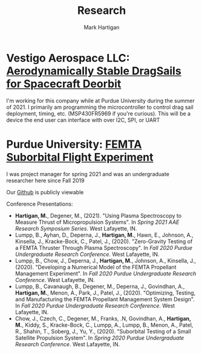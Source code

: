 #+title: Research
#+author: Mark Hartigan
#+email: hartigan@purdue.edu
#+creator: <a href="https://www.gnu.org/software/emacs/">Emacs</a> 27.1 (<a href="https://orgmode.org">Org</a> mode 9.3)
#+options: toc:nil num:nil
#+options: html-link-use-abs-url:nil html-postamble:t
#+options: html-preamble:t html-scripts:t html-style:nil
#+options: html5-fancy:nil tex:t
#+html_doctype: xhtml-strict
#+html_container: div
#+description:
#+keywords:
#+html_link_home: index.html
#+html_link_up: index.html
#+html_mathjax:
#+html_head: <link rel="preconnect" href="https://fonts.gstatic.com">
#+html_head: <link href="https://fonts.googleapis.com/css2?family=Ubuntu+Mono&display=swap" rel="stylesheet">
#+html_head: <link rel="stylesheet" type="text/css" href="css/stylesheet.css" />
#+html_head: <link rel="icon" type="image/png" href="ref/favicon.png" />
#+html_head: <script data-goatcounter="https://mchartigan.goatcounter.com/count" async src="//gc.zgo.at/count.js"></script>
#+subtitle:
#+infojs_opt:
#+latex_header:

* Vestigo Aerospace LLC: [[https://www.sbir.gov/node/1881753][Aerodynamically Stable DragSails for Spacecraft Deorbit]]

I'm working for this company while at Purdue University during the summer of 2021. I primarily am programming the microcontroller to control drag sail deployment, timing, etc. (MSP430FR5969 if you're curious). This will be a device the end user can interface with over I2C, SPI, or UART

* Purdue University: [[https://engineering.purdue.edu/CubeSat/missions/femta][FEMTA Suborbital Flight Experiment]]

I was project manager for spring 2021 and was an undergraduate researcher here since Fall 2019

Our [[https://github.com/FEMTA-Suborbital-Experiment][Github]] is publicly viewable

Conference Presentations:
+ *Hartigan, M.*, Degener, M., (2021). "Using Plasma Spectroscopy to Measure Thrust of Micropropulsion Systems". In /Spring 2021 AAE Research Symposium Series/. West Lafayette, IN.
+ Lumpp, B., Ayhan, D., Deperna, J., *Hartigan, M.*, Hawn, E., Johnson, A., Kinsella, J., Kracke-Bock, C., Patel, J., (2020). "Zero-Gravity Testing of a FEMTA Thruster Through Plasma Spectroscopy". In /Fall 2020 Purdue Undergraduate Research Conference/. West Lafayette, IN.
+ Lumpp, B., Chow, J., Deperna, J., *Hartigan, M.*, Johnson, A., Kinsella, J., (2020). "Developing a Numerical Model of the FEMTA Propellant Management Experiment". In /Fall 2020 Purdue Undergraduate Research Conference/. West Lafayette, IN.
+ Lumpp, B., Cavanaugh, B., Degener, M., Deperna, J., Govindhan, A., *Hartigan, M.*, Menon, A., Park, J., Patel, J., (2020). "Optimizing, Testing, and Manufacturing the FEMTA Propellant Management System Design". In /Fall 2020 Purdue Undergraduate Research Conference/. West Lafayette, IN.
+ Chow, J., Czech, C., Degener, M., Franks, .N, Govindhan, A., *Hartigan, M.*, Kiddy, S., Kracke-Bock, C., Lumpp, A., Lumpp, B., Menon, A., Patel, R., Shahin, T., Soberg, J., Yu, Y., (2020). "Suborbital Testing of a Small Satellite Propulsion System". In /Spring 2020 Purdue Undergraduate Research Conference/. West Lafayette, IN.

